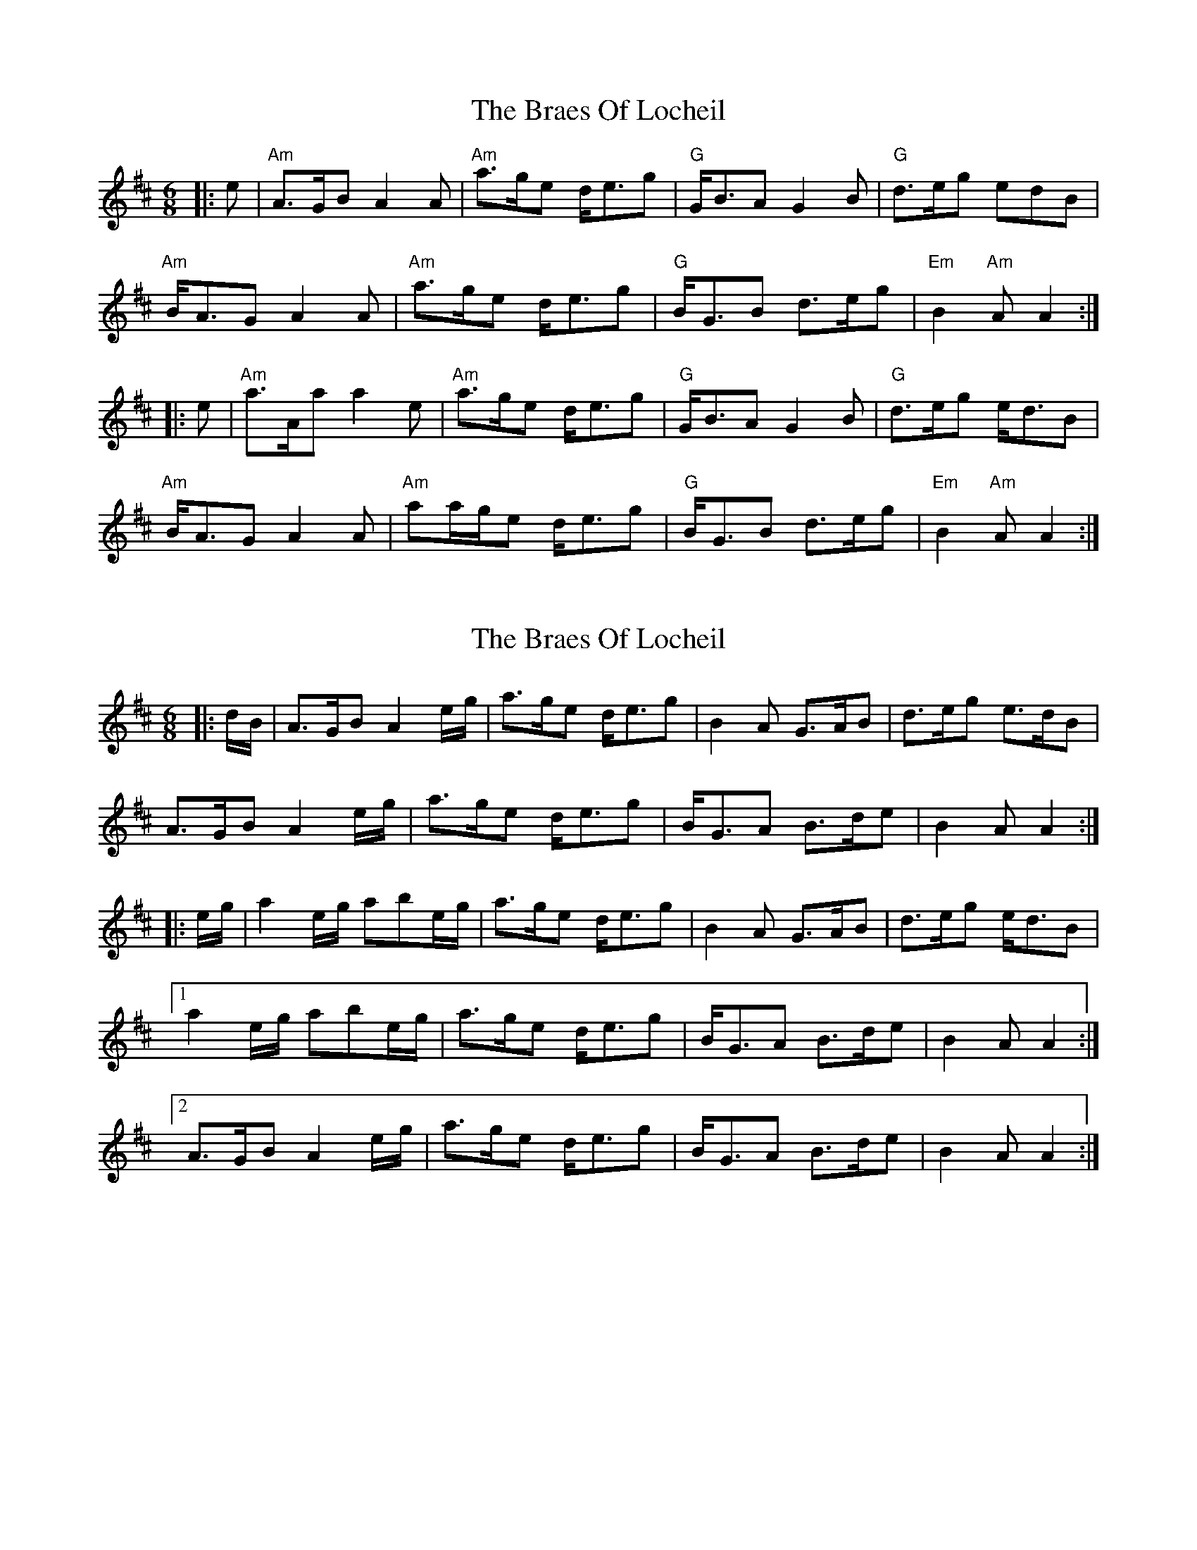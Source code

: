 X: 1
T: Braes Of Locheil, The
Z: John Kelly
S: https://thesession.org/tunes/10779#setting10779
R: jig
M: 6/8
L: 1/8
K: Amix
|:e|"Am"A>GBA2A|"Am"a>ge d<eg|"G"G<BAG2B|"G"d>eg edB|
"Am"B<AG A2A|"Am"a>ge d<eg|"G"B<GB d>eg|"Em"B2"Am"AA2:|
|:e|"Am"a>Aa a2e|"Am"a>ge d<eg|"G"G<BA G2B|"G"d>eg e<dB|
"Am"B<AGA2A|"Am"aa/2g/2e d<eg|"G"B<GB d>eg|"Em"B2"Am"AA2:|
X: 2
T: Braes Of Locheil, The
Z: Dargai
S: https://thesession.org/tunes/10779#setting24248
R: jig
M: 6/8
L: 1/8
K: Amix
|:d/B/ | A>GB A2e/g/ | a>ge d<eg | B2A G>AB | d>eg e>dB|
A>GB A2e/g/ | a>ge d<eg | B<GA B>de |B2A A2:|
|: e/g/ | a2e/g/ abe/g/ | a>ge d<eg | B2A G>AB | d>eg e<dB|
[1 a2e/g/ abe/g/ |a>ge d<eg | B<GA B>de |B2A A2:|
[2 A>GB A2e/g/ | a>ge d<eg | B<GA B>de |B2A A2:|
X: 3
T: Braes Of Locheil, The
Z: Shan
S: https://thesession.org/tunes/10779#setting27120
R: jig
M: 6/8
L: 1/8
K: Amin
|:AGB A2A|age deg|GBA G2B|deg edB|
BAG A2A|age deg|BGB deg|B2A A2e:|
|:aAa a2e|age deg|GBA G2B|deg edB|
BAG A2A|age deg|BGB deg|B2A A2e:|
